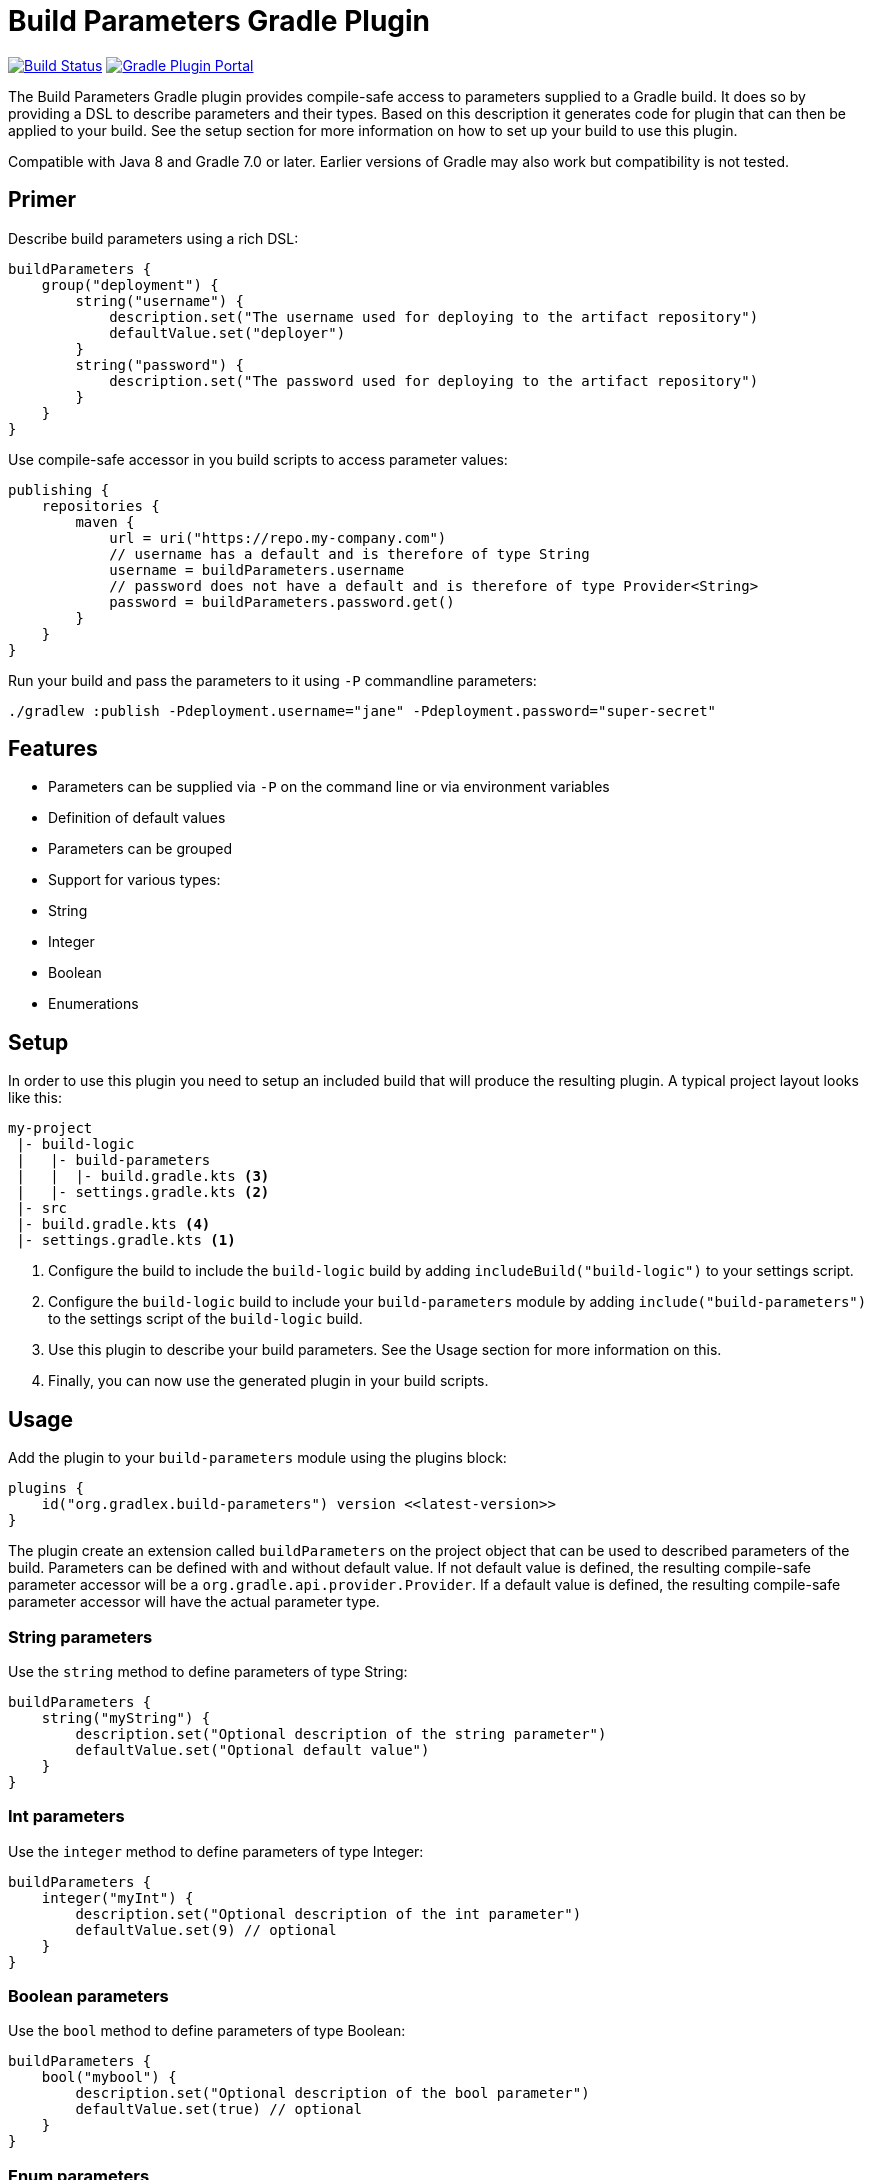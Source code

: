 = Build Parameters Gradle Plugin

image:https://img.shields.io/endpoint.svg?url=https%3A%2F%2Factions-badge.atrox.dev%2Fgradlex-org%2Fbuild-parameters%2Fbadge%3Fref%3Dmain&style=flat["Build Status", link="https://actions-badge.atrox.dev/gradlex/build-parameters/goto?ref=main"]
image:https://img.shields.io/maven-metadata/v?label=Plugin%20Portal&metadataUrl=https%3A%2F%2Fplugins.gradle.org%2Fm2%2Fde%2Fgradlex-org%2Fbuild-parameters%2Forg.gradlex.build-parameters.gradle.plugin%2Fmaven-metadata.xml["Gradle Plugin Portal", link="https://plugins.gradle.org/plugin/org.gradlex.build-parameters"]

The Build Parameters Gradle plugin provides compile-safe access to parameters supplied to a Gradle build.
It does so by providing a DSL to describe parameters and their types.
Based on this description it generates code for plugin that can then be applied to your build.
See the setup section for more information on how to set up your build to use this plugin.

Compatible with Java 8 and Gradle 7.0 or later. Earlier versions of Gradle may also work but compatibility is not tested.

== Primer

Describe build parameters using a rich DSL:

```kotlin
buildParameters {
    group("deployment") {
        string("username") {
            description.set("The username used for deploying to the artifact repository")
            defaultValue.set("deployer")
        }
        string("password") {
            description.set("The password used for deploying to the artifact repository")
        }
    }
}
```

Use compile-safe accessor in you build scripts to access parameter values:

```kotlin
publishing {
    repositories {
        maven {
            url = uri("https://repo.my-company.com")
            // username has a default and is therefore of type String
            username = buildParameters.username
            // password does not have a default and is therefore of type Provider<String>
            password = buildParameters.password.get()
        }
    }
}
```

Run your build and pass the parameters to it using `-P` commandline parameters:

```shell
./gradlew :publish -Pdeployment.username="jane" -Pdeployment.password="super-secret"
```

== Features

- Parameters can be supplied via `-P` on the command line or via environment variables
- Definition of default values
- Parameters can be grouped
- Support for various types:
  - String
  - Integer
  - Boolean
  - Enumerations

== Setup

In order to use this plugin you need to setup an included build that will produce the resulting plugin.
A typical project layout looks like this:

```
my-project
 |- build-logic
 |   |- build-parameters
 |   |  |- build.gradle.kts <3>
 |   |- settings.gradle.kts <2>
 |- src
 |- build.gradle.kts <4>
 |- settings.gradle.kts <1>
```

1. Configure the build to include the `build-logic` build by adding `includeBuild("build-logic")` to your settings script.
2. Configure the `build-logic` build to include your `build-parameters` module by adding `include("build-parameters")` to the settings script of the `build-logic` build.
3. Use this plugin to describe your build parameters. See the Usage section for more information on this.
4. Finally, you can now use the generated plugin in your build scripts.

== Usage

Add the plugin to your `build-parameters` module using the plugins block:

```kotlin
plugins {
    id("org.gradlex.build-parameters") version <<latest-version>>
}
```

The plugin create an extension called `buildParameters` on the project object that can be used to described parameters of the build.
Parameters can be defined with and without default value.
If not default value is defined, the resulting compile-safe parameter accessor will be a `org.gradle.api.provider.Provider`.
If a default value is defined, the resulting compile-safe parameter accessor will have the actual parameter type.

=== String parameters

Use the `string` method to define parameters of type String:

```kotlin
buildParameters {
    string("myString") {
        description.set("Optional description of the string parameter")
        defaultValue.set("Optional default value")
    }
}
```

=== Int parameters

Use the `integer` method to define parameters of type Integer:

```kotlin
buildParameters {
    integer("myInt") {
        description.set("Optional description of the int parameter")
        defaultValue.set(9) // optional
    }
}
```

=== Boolean parameters

Use the `bool` method to define parameters of type Boolean:

```kotlin
buildParameters {
    bool("mybool") {
        description.set("Optional description of the bool parameter")
        defaultValue.set(true) // optional
    }
}
```

=== Enum parameters

Use the `enumeration` method to define enumeration parameters.
The `build-parameters` plugin will generate an enum class based on the name of the parameter and the supplied value list.

```kotlin
buildParameters {
    enumeration("myEnum") {
        description.set("Optional description of the enum parameter")
        values.addAll("One", "Two", "Three")
        defaultValue.set("One") // optional
    }
}
```

Using an enum parameter you can restrict he values that can be passed to the build.
The generated enum class will look like the following:

```java
public enum MyEnum {
    One, Two, Three;
}
```

=== Grouping

Parameters can be namespaced using the `group` method:

```kotlin
buildParameters {
    group("myGroup") {
        string("myString")
        integer("myInt")
    }
}
```

The group name will be used to namespace parameter when supplied via the command line and when using in the build script.

=== Environment variable support

Sometimes you may want to supply a build parameter using the system environment.
A good example of this is the `CI` variable that most CI servers set.
By looking at this variable the build can detect that it's running in a CI environment.
In order to derive a build parameter value from the environment use the `fromEnvironment()` method:

```kotlin
buildParameters {
    bool("ci") {
        fromEnvironment()
        defaultValue.set(false)
    }
}
```

The `fromEnvironment()` method will translate the parameters property path into SCREAMING_SNAKE_CASE and use that to look up the value in the environment.
In the example above `ci` will be translated to `CI`.

There's also the `fromEnvironment(String)` overload that you can use to customize the environment variable name for look up.
